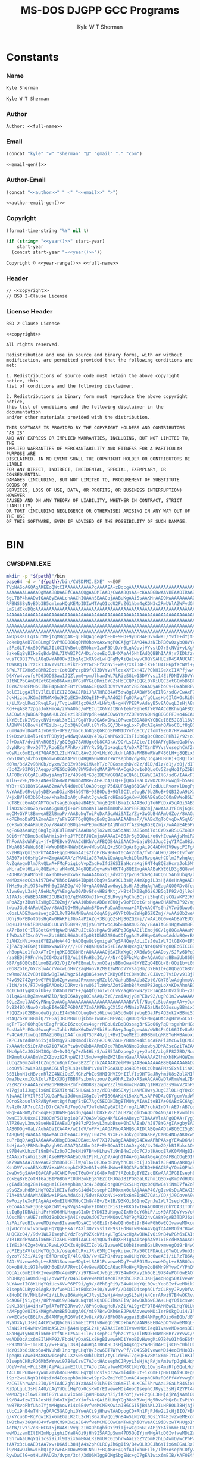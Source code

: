 * Org                                                              :noexport:
  #+TITLE: MS-DOS DJGPP GCC Programs
  #+AUTHOR: Kyle W T Sherman
  #+EMAIL: kylewsherman@gmail.com
  #+FILENAME: ms-dos-djgpp.org
  #+DESCRIPTION: Org/Babel 'Literate' Version of MS-DOS DJGPP GCC Programs
  #+KEYWORDS: emacs, org-mode, babel, c, gcc, djgpp, ms-dos, dos, msdos, programming language, literate programming, reproducible research
  #+LANGUAGE: en
  #+PROPERTY: header-args :tangle no :noweb yes :padline yes :comments no :results silent :dir /tmp :mkdirp yes
  #+STARTUP: noindent odd overview
  #+TIMESTAMP: <2023-02-02 20:50 (kyle)>

* Constants

*** Name

    #+NAME: name
    #+BEGIN_SRC org
      Kyle Sherman
    #+END_SRC

    #+NAME: full-name
    #+BEGIN_SRC org
      Kyle W T Sherman
    #+END_SRC

*** Author

    #+NAME: author
    #+BEGIN_SRC org
      Author: <<full-name>>
    #+END_SRC

*** Email

    #+NAME: email-gen
    #+BEGIN_SRC emacs-lisp
      (concat "kyle" "w" "sherman" "@" "gmail" "." "com")
    #+END_SRC

    #+NAME: email
    #+BEGIN_SRC org
      <<email-gen()>>
    #+END_SRC

*** Author-Email

    #+NAME: author-email-gen
    #+BEGIN_SRC emacs-lisp
      (concat "<<author>>" " <" "<<email>>" ">")
    #+END_SRC

    #+NAME: author-email
    #+BEGIN_SRC org
      <<author-email-gen()>>
    #+END_SRC

*** Copyright

    #+NAME: year
    #+BEGIN_SRC emacs-lisp
      (format-time-string "%Y" nil t)
    #+END_SRC

    #+NAME: year-range
    #+BEGIN_SRC emacs-lisp :var start-year="2023"
      (if (string= "<<year()>>" start-year)
          start-year
        (concat start-year "-<<year()>>"))
    #+END_SRC

    #+NAME: copyright
    #+BEGIN_SRC org
      Copyright © <<year-range()>> <<full-name>>
    #+END_SRC

*** Header

    #+NAME: header
    #+BEGIN_SRC org
      // <<copyright>>
      // BSD 2-Clause License
    #+END_SRC

*** License Header

    #+NAME: license-header
    #+BEGIN_SRC conf-unix
      BSD 2-Clause License

      <<copyright>>

      All rights reserved.

      Redistribution and use in source and binary forms, with or without
      modification, are permitted provided that the following conditions are met:

      1. Redistributions of source code must retain the above copyright notice, this
      list of conditions and the following disclaimer.

      2. Redistributions in binary form must reproduce the above copyright notice,
      this list of conditions and the following disclaimer in the documentation
      and/or other materials provided with the distribution.

      THIS SOFTWARE IS PROVIDED BY THE COPYRIGHT HOLDERS AND CONTRIBUTORS "AS IS"
      AND ANY EXPRESS OR IMPLIED WARRANTIES, INCLUDING, BUT NOT LIMITED TO, THE
      IMPLIED WARRANTIES OF MERCHANTABILITY AND FITNESS FOR A PARTICULAR PURPOSE ARE
      DISCLAIMED. IN NO EVENT SHALL THE COPYRIGHT HOLDER OR CONTRIBUTORS BE LIABLE
      FOR ANY DIRECT, INDIRECT, INCIDENTAL, SPECIAL, EXEMPLARY, OR CONSEQUENTIAL
      DAMAGES (INCLUDING, BUT NOT LIMITED TO, PROCUREMENT OF SUBSTITUTE GOODS OR
      SERVICES; LOSS OF USE, DATA, OR PROFITS; OR BUSINESS INTERRUPTION) HOWEVER
      CAUSED AND ON ANY THEORY OF LIABILITY, WHETHER IN CONTRACT, STRICT LIABILITY,
      OR TORT (INCLUDING NEGLIGENCE OR OTHERWISE) ARISING IN ANY WAY OUT OF THE USE
      OF THIS SOFTWARE, EVEN IF ADVISED OF THE POSSIBILITY OF SUCH DAMAGE.
    #+END_SRC

* BIN

*** CWSDPMI.EXE

    #+BEGIN_SRC sh :var path=(file-name-directory (buffer-file-name))
      mkdir -p "${path}"/bin
      base64 -d > "${path}/bin/CWSDPMI.EXE" <<EOF
      TVpNASoAGQAgAKEEoQWtCIAAAAAAAAAAPgAAAAEA+zBqcgAAAAAAAAAAAAAAAAAAAAAAAAAAAAAA
      AAAAAAALAAAAOgMAAB8DAABfCAAAQQgAADMIAAD/CwAA8QsAAHcKAABGDwAAVBEAAOIRAABoEgAA
      6gLTBP4hAADwIQAA0yEAALchAAChIQAAhSEAACojAABuKgAAiSsAAKMrAADQKwAAAAAAAA0KQ1dT
      RFBNSSByNyBDb3B5cmlnaHQgKEMpIDIwMTAgQ1cgU2FuZG1hbm4gKGN3c2RwbWlAZWFydGhsaW5r
      Lm5ldCkuDQoAAAAAAAAAAAAAAAAAAAAAAAAAAAAAAAAAAAAAAAAAAAAAAAAAAAAAAAAAAAAAAAAA
      AAAAAAAAAAAAAAAAAAAAAAAAAAAAAAAAAAAAAAAAAAAAAAAAAAAAAAAAAAAAAAAAAAAAAAAAAAAA
      AAAAAAAAAAAAAAAAAAAAAAAAAAAAAAAAAAAAAAAAAAAAAAAAAAAAAAAAAAAAAAAAAAAAAAAAAAAA
      AAAAAAAAAAAAAAAAAAAAAAAAAAAAAAAAAAAAAAAAAAAAAAAAAAAAAAAAAAAAAAAAAAAAAAAAAAAA
      AAAAAAAAAAAAAAAAAAAAAAAAAAAAAAAAAAAAAAAAAAAAAAAAAAAAAAAAAAAAAAAAAAAAAAAAAADo
      AwDpsRKLLgIAutMEjtqMBggAK+qLPhQAgcegPbEE0+9HO+9yOr8AEDvvdwKL/Yvf0+dYjtKL51AD
      2okeDgAeB78eBLmgPSvPM8D886q0MM0howoAxwagPQCAjgYIAMO4AUzNIbRB6wQzybQ8VYvsi1YE
      zSFzGLT/6xS0QFWL7ItOCItWBoteBM0hcwIzwF3DtD/r6LgAQuvjVYvstD7r5cNVi+yLXgRLgA+A
      SzkeEgByBIkeEgBdw1WL7ItWBIPCA4Di/oseEgCLB4XAeA45HhIAdQQBBhIAA9jr7IDkfzvCcgQr
      wusTC8B17YvLA8qBwYADO8x3IbgAgIkXA9oLwHQFgMyAiQeLwyvCOQYSAHUEiR4SAAUCAF3DVYvs
      tDWKRgTNIYzCk13DVYvstCUeikYExVYGzSEfXcNVi+weB/xXi34EikYGi04I86pfXcNVi+yORgrr
      6FWL7FZXHo5eBMR2Bot+CotODPzzpB9fXl3DVYvsVlcexXYExH4I/POkH19eXcIIAPfjww+lwjPb
      D6XYw4vawfsPD63QD63aw1JQZlpm0+pmUlhaw1WL7LRizSGLw13DVYvsi14EtFDNIV3DVYvsVot2
      BItWEPbCAnQMZotGBmbB6AxmiUYGi0YGiQRmi0YGZsHoECQPiEQGi0YKiUQCZotGCmbB6BCIRARm
      i0YKZsHoEMHoCIhEB4pGDohEBYrCwOAGCEQGXl3DVYvsVot2BGZoAADyAFboCv+DxAbHREwYAItG
      BolEILggAIlEVIlEUIlECI2E8ACJRDiJRATHRGB4AF5dw8gIAABWV6GqEIlG/sdG/CwAxF78oagQ
      JokHizaoJKGmJKMWAKGuJKOoEKGwJKOqEIM+FgAAdG2hfgOJRvq/fgOLxsHoCIlG+OsRi0b6BQgA
      i/iLXvqLRwiJRvqLRvj/TvgLwHXlgz0AdA+LHWb/N+g+NYPEBAvAdeyB5v8A6wqL3sHjA8aHqwQA
      RoH+gAB872pgaJokHmoA/zYWAOhc/oPECutX6NYJtBnNIehYEeheRfYGVAACdBKhVgAFBQDB4Ai6
      AACOwiajWBGAPhgAAHULZoE+ziRRERVpdR+4AACOwGYm/zZOEWov6OH9g8QG6FFJ+o4GCAC0Sc0h
      ikYEtEzNIV9eycNVi+xWi3YEi1YGg8YDuQQA6xOKwiQPweoEBDA8OXYCBCeIBE5JC8l16V5dw8gQ
      AABWV41GBov4i0YEiUb+i/Dp3QA8CnUli8YrRv5Q/3b+agLoxPyDxAZqAmhQAWoC6Lf8g8QGRol2
      /um0ADwlD4WtAIvGK0b+UP92/moC6Jn8g8QGRooEPHN1DYvfg8cC/zfomf9Z687HRvwAAMdG+gAA
      i9+DxwKLB4lG+OsfPDByDjw4dwq0AAXQ/4lG/OsMPGx1CIsFiUb6g8cCRooEPHh12/92+o1G8FDo
      Jf+DxAT/dviNRvRQ6Bj/g8QEg378AHUgx0b8CADrA/9O/LsIACte/I1G8APYgD8wdQaDfvwBf+f/
      dvyNRvgrRvxQ6T7/RooECsAPhRv/i8YrRv5Q/3b+agLo4/uDxAZfXsnDVYvsVosephCAf2cRcgQz
      wOsRix6mEIpHZ7QAA8CL2IuHYACL8Av2dQ+LHqYQikdntABQaFMB6wRWaF4B6LH+g8QEix6mEIB/
      Zw51DWb/d2hoYQHomv6DxAaAPvIQAHQHaGwB6Ir+WYsephD/dyRm/3cgaHUB6Hj+g8QIix6mEGb/
      d0Rm/3dAZv93MGb/dyxm/3c0Zv93KGiMAehT/oPEGosephD/d2z/d1D/d1z/d1j/d0j/d1T/d0xm
      /3c4Zv93PGjJAegp/oPEGGoB6O/8WV5dw8gMAABWV4A+CgADcw1oDQLoCv5ZagHo1fpZ6BL79gZU
      AAF0BcYGCgAEuADwjsAmgT7z/4D9dQrGBgIDEMYGGQABaCQA6LIGWaEIAIlG/sdG/IAAxF78JooH
      mIlG+v9G/MRe/ANe+ibGBwAz9umbAMRe/APeJoA/LQ+FjQBGi8aLXvwD2CaKBwwgiEb5aB4C6Iv9
      WYB++XB1B8YGGAAA62mAfvl4dQeDDlQABOtcgH75dXUF6Ag861GAfvlzdUuLRvorxlDogPpZi/jH
      RvYAAEbGRvUg6yDEXvwD3iaKB4hG9YB+9SB0DoB+9Ql0CIte9ogB/0b2RoB+9QB12oA9LXUDxgUA
      V+jxBVlGO3b6D4xe/+haRaIbAOjuRehtJgvAdBroHEaiGgAKwHUQ6ABGaGoC6On8WWoB6LT5WccG
      ngT8EccGoAQYAMYGowTsagBokgAeaB4E6LYmg8QEUlBmaIcAAABoJgTo6PqDxA5qAGiSAB5opgjo
      liaDxARSUGZo/wcAAGguBOjI+oPEDmoBaIIAHmimBOh2JoPEBFJQZmj/AwAAaJYE6Kj6g8QOagBo
      mgCMyGYPt8BmweAEZlBmaP//AABoNgToiPqDxA5qAWiSAIzYZg+3wGbB4ARmUGZo//8AAGg+BOho
      +oPEDmoDaPIAZmoAZmr/aFYE6FT6g8QOagBo8gBmaAAEAABmaP//AABoXgToOvqDxA5qAGj6AIzI
      Zg+3wGbB4ARmUGZo//8AAGhGBOga+oPEDmoBaPIAjNhmD7fAZsHgBGZQZmj//wAAaE4E6Pr5g8QO
      agFo6QAeaKgj6Kglg8QEUlBmaPEAAABohgTo2vmDxA5qAWiJAB5omiToiCWDxARSUGZo8QAAAGh+
      BOi6+YPEDmoBaOkAHmisO+hoJYPEBFJQZmjxAAAAaI4E6Jr5g8QOai/o6vhZuwAAjsMmiRZQESaj
      ThFoAABoWhFqL+jf+IPEBvYGVAACdBKhVgAFBQDB4Ai6AACOwiajWBGJJugCjgYIACaOBiwAtEnN
      IWoA6B34WWoB6Bf4WWoD6BH4WWoE6Av4WbsCALQ+zSGhDgArBggAi9C4ADHNIV9eycPIFgAAVleM
      RvzHBqYQmiSDPhYAAA+EggDHRuoAAIs2fgPrBv9G6ot0CAv2dfa/fwDrAU+D/xB+DIvfweMDgL+r
      BAB07otG6sHgCAv4ZmgAAGAA/zYWAGiaJB7oUviDxApqAehLDlmJRvpqAehCDlmJRvhqAeg5DlmJ
      RvZqAegwDlmJRvQLwA+FMgFoigLoVvpZagHoIfdZ6SIBaHcraKgj6NT4g8QEaHcraJok6Mj4g8QE
      aHcraIwl6Lz4g8QEaHcraH4m6LD4g8QEaDg+aKw76KT4g8QEZmgAAAAEaKYE6LD3g8QGvw8Ax0b6
      EADHRvgRAMdG9hIAx0b0EwBmxwakIwAAAADoxQL/dvzoqzpZ6Kck6MgJuCQ6LSA6iUbqM/brN4ve
      weMDx4eoCCsAi97B4wPHh6oIAO64IDpQi0bq9+5aA9CL3sHjA4mXpgiL3sHjA8eHrAgAAEaB/gAB
      fMMz9usMi97B4wPHh6gIGABGg/4QfO+gAAO0AIvw6wyL3sHjA8eHqAgYAEagAQO0ADvGfeugAgO0
      AIvw6wyL3sHjA8eHqAgYAEagAwO0ADvGfevHBi4Ktj/HBt4IK0BqOGi6JB5qIP92/Ojl9oPECrgA
      AI7AJscGWBEGAKHCJCUBAIlG/qEWAKOmJIk+qCSLRvyjFgChqBCjriShqhCjsCQzwKP2JKPyJGoA
      aPoAZg+3BuYkZsHgBGZQZmj//wAAi0b6weADBaYEUOjw9oPEDotG+sHgAw0HAKPmJP92/mjyAGYP
      twbuJGbB4ARmUGZo//8AAItG+MHgAwWmBFDovPaDxA5mxwa+JAIyAAC0Ys0hiV7wi0bwo6oQiUbu
      x0bsLADEXuwmiwejqBCLRvTB4AMNBwAmiQdqAGjyAGYPt0bwZsHgBGZQZmj//wAAi0b2weADBaYE
      UOhj9oPEDotG9sHgAw0HAKPiJGoAaPIAZg+3BqgQZsHgBGZQZmj//wAAi0b0weADBaYEUOgw9oPE
      DqHuJDsG6iR0M2oB6LULWYlG8v92/mjyAGYPtwbqJGbB4ARmUGZo//8AAItG8sHgAwWmBFDo9vWD
      xA7rBotG+IlG8otG+MHgAw0HAKPuJItG8sHgAw0HAKPqJGgAAGilEmoj6C/1g8QGaAAAaKMSaiTo
      IfWDxAZfXsnDVYvsZotGBGbB6AOL0IpOBIDhB7AB0uCDfggAdAvEHqwQA9omCAddw8QerBAD2vbQ
      JiAHXcNVi+xmi0YEZsHoA44GrhADBqwQi9gmigeKTgSA4QeyAdLiIsJdw1WL7ItGBKO+EF3DVYvs
      ZjPAZqO4EGajtBBmxwawEP////+DPr4QAHQ6ix6+EIA/AHQxagD/Nr4Q6MPzg8QEo6ICC8B9D/82
      vhBopALo1faDxATrD+jq9KO8EGbHBrAQAAAAAOjSAIkWXgCjXABdw8gCAADoy/SJRv6DPqICAHwl
      /za8EOjF9Fn/NqIC6KDzWf92/ui29FnHBqIC////Nr4Q6FbzWcnDyAQAAGahsBBmiUb860Bm/3b8
      6B7/g8QECsB1LmoBZv92/OjZ/oPEBmaLRvxmQGajsBBmOwa4EHYEZqO4EGb/BrQQi1b+i0b8ycNm
      /0b8ZotG/GY7BlwAcrVoxwLoHvZZagHo5vRZM9IzwMnDVYvsagBm/3YE6Ib+g8QGZotGBGY7BrAQ
      cwRmo7AQZv8OtBBdw8gIAABWgz6iAgB8G4sevhCKByQfitC0Ns0hi/CJXvqJTviD/v91BjPSM8Dr
      P4vG9274Zg+3wGYPt1b6Zg+vwmaJRvxmwegMZolG/GahuBBmAUb8ZotG/GY7BlwAdghmoVwAZolG
      /ItW/otG/F7Jw8gEAADok/OJRvz/NrwQ6JTzWWoAZotGBmbB4AxmUP82ogLoXvKDxAhoABD/dgT/
      NqIC6DTyg8QGiUb+/3b86GTzWYF+/gAQfQ1o1wLoLvVZagHo9vNZycPIAgAA6DvziUb+/za8EOg8
      81lqAGaLRgZmweAMZlD/NqIC6Abyg8QIaAAQ/3YE/zaiAujy8YPEBv92/ugP81nJwwAAAAAAisHB
      6QLzZmelJAOKyPNnpOoAAGgAAAAAAAAAAAAAAAAAAAAAAABVVlf/NugCiSboAugrAA+yJu4QDmj+
      Dv824BD/NuwQ/zbqEI4e5BDP6D0AD7Im6AKPBugCX15d/MNmiz7AEGaLNsQQZosuyBBmix7QEGaL
      FtQQZosO2BBmodwQjgbiEI4m5hCOLugQw5z6Lowe1A5o0wQfjwbgEGaJPsAQZok2xBBmiS7IEGaJ
      HtAQZokW1BBmiQ7YEGaj3BCMBuIQjCbmEIwu6BCMFvAQLqHUDqPkEMNqAOtcagHrWGoC61RqA+tQ
      agTrTGoF60hqButEagfrQGoI6zxqCes4agrrNGoL6zBqDOssag3rKGoO6yRqD+sgahDrHGoR6xhq
      EusUahPrEGoU6wxqFesIahbrBGoX6wDoVP9biSbuEA+yJugCgewAA/wWB4PsQL66JIv8uSAA86WA
      Pv4CAHUTxwbqJDMAZo0OgiOA4fxmiQ7SJP4G/gL+BvIQweMEZouH9BBmLqMREYuH+BAuoxURi4f6
      EKPCJArAdBah6iSj4iRmgy7SJDRmodIkZqPeJOsQZouH/BBmo94ki4cAEaPiJMcGviQCMGbHBrok
      7xAAAMcG5iQrAMcG7iQ7AGYPtwbwEGbB4ARmD7ce7hBmA8Nmo9okxwbyJDMAZscGziTAEAAA/zam
      EMcGphCaJOiGMI8GphD+DvIQ/g7+Ah4Hi/S/uiS5IADzpeg2/g+yJu4Q/zbgEP827BD/NuoQjh7k
      EM9muRkAAABmVmZXZovz82RnpWZfZl5mUw+gHmZWZlBmnGaaAAAAAAAAZlhmXh8KwHQWZmetZiZn
      iUcqZ60mZ4lHICZng0cuBgYfZov3B2ZfZrkZAAAA82elM9vqAABoAAAAAAB8EQAAAAAGAD2HFnUY
      LooOVhEzwLsBALpaAC6LNlgRLsQ+UhHPLv8uThGoAXUpuo4RDh+0Cc0huAFMzSExNi1iaXQgRFBN
      SSB1bnN1cHBvcnRlZC4NCiQeZlMGHzPbZo9HNI9HVI9HIIlfIo9HTGaJRyhmiU8sZolXMIlnOIlf
      OmaJbzxmiXdAZol/RIxXUGjTBB8PsiboAvzou/ZqAOhRL2aDxASaAACAAGaD7ARmVWaL7B4GZlZm
      V2ZRZrkFAAAAZov9ZoPHBBYHZmfFdRD882ZnpWZZZl9mXmozH/4O/gIHH2ZdZs9mVVZXnP826AIz
      wI7gjuiJJugCix6mEI5XMItnNI5HLGaLbzz/d0D/d0SOXyjLaNMEHw+yJugCZlOLHqYQx0dYAADH
      R1wAAIlHVIlPSIlXUGaPRziJd0xmiX8gZolvPI8G6AKdX15mXcPLsAPPODAzODYgcmVxdWlyZWQu
      DQroSRouolYRPANyA+mt8g4fuqYStEC7AgC5EQDNIbgBTM0hyAIAAIteBIA+GQABdSC6AgDstACJ
      Rv4z0rAR7roCAIrD7rCA7rAd7opG/u7Jw7ohAOy0AIlG/rogALAR7rohAIrD7rAE7rAB7opG/u7J
      w8gEAABWM/brSoqEBQO0AMHgAsdG/gAAiUb8xF78ZiaLB2ajgiO5AQDrG4NG/ATEXvwmi0cCJosX
      OwaEI3UUOxaCI3UOQYP5CHzgioQFA7QA6wlGg/4KfLG4eABeycPIBAAAVleAPgQDAA+FygDGBgQD
      ATP26wyL3mvbBseHeBIAAEaD/g987zP26wyL3mvbBseH0hIAAEaD/hJ878YG/gIAxgbyEAD6gD4a
      AAB0DOg+OaL/AuhAOaICA4A+/wIIdV/oPP+iAAOAPhoAAHQSoAIDtABQoAADtABQ6CI5g8QEoAAD
      tABQ6Mj+WaAAA7QAweACx0b+AACJRvy/L0Az9usYxF78Jok/g0b8AsRe/CaMD4NG/AKDxwNGg/4I
      cuPrBqD/AqIAA6AAAwQHogEDoAIDBAeiAwP7X17Jw8gEAABWgD4EAwAPhPAAxgYEAwD6M/bphwCL
      3sHjAoO/PBMAdHqD/gh9CaAAA7QAA8brD4P+EH0OoAIDtAADxgX4/4vI6w2D/hB1BbkcAOsDuSMA
      i97B4wKLhzoTi9nB4wIz0o7CJokHi97B4wKLhzwTi9nB4wIz0o7CJolHAoqE7AK0AMHgBIvYx4f4
      EAAAxoTsAhiL3sHjAseHPBMAAEaD/hIPjHL/gD7/Agh1T4A+GgAAdA6gAgO0AFBqCOgEOIPEBGoI
      6K79WaAAA7QAweACZphmD6TCEIlW/olG/DPJ6xbEXvyhhCOLFoIjJolHAiaJF4NG/ARBg/kIfOX7
      XsnDVYvsuAEAXcNVi+xWV4sephCKR2e0AIv49kdMAw+E8QCAPv4CBQ+H6ACBPqYQmiQPhd4Ai99r
      2waDv3gSAA+E0ACAPv4CAHQFvoIT6wO+YiO48xFmD7fAZokEg8YEZscEKwAAAIPGBIsephBmi0ds
      ZokEg8YEZotHIGaJBIPGBGYPt0dMZokEg8YEZotHJGaJBIPGBGaLRzhmiQSDxgRmD7dHUGaJBIA+
      /gIAdB5mg284IGogHmiCE4sephBm/3c4/3dQ6Eorg8QM6xSLHqYQx0dQMwC4YiNmD7fAZolHOIvf
      a9sGZouHdBKLHqYQZolHIIvfa9sGi4d4EosephCJR0xmx0ckAjAAAP4G/gIzwOsDuAEAX15dw1WL
      7IA+8hAAdAW4AQBdw+iPGwvAdAXo1/5dwzPAXcNVi+xWix6mEIpHZ7QAi/CD/jJ9CoveA9v/lxAD
      6wPoiyleXcPIAgAAix6mEItHKMHoCIhG/4B+/0x1B/93KOiB61noZynJw1WL7IsephCBfyiGFnUJ
      x0coAAAzwF3D6EspXcNVi+yKVgSA+ghyFID6D3cPisIE+KKGIwIGAAOK0Os2OhYCA3ITOhYDA3cN
      isIqBgIDBAiihiPrHYD6HHUHxgaGIxDrEYD6I3UHxgaGIxHrBcYGhiP/isK0AF3DVYvsVot2BLoQ
      AOscM8nrAUE7znMOi9oD2cHjA4C/qwQAdO07znMKQovCA8Y9gAB224vCA8Y9gAB3TDPJ6z6L2sHj
      AzPAiYeoBIvaweMDiYemBIvaweMDsACIh60Ei9rB4wOIh6oEi9rB4wPGh6wEQIvaweMDxoerBPJB
      QjvOcr6LwivG6wqLHqYQgE8kATPAXl3DVYvsi1YE9sIEdBuLwsHoA4vQgfqAAHMOi9rB4wOAv6sE
      AHQCXcO4//9dw1WL7IsephD/dzToyP9ZXcNVi+yLTgSLwcHgAw0HAIvQi9nB4wPGh6sEAIsephA5
      V1R1BcdHVAAAix6mEDlXSHUFx0dIAACLHqYQOVdYdQXHR1gAAIsephA5V1x1BcdHXAAAXcPIBAAA
      i1YEi04GZg+3wWaJRvwLyXQKZsHgBGZIZolG/IvaweMDi0b8iYemBGaLRvxmwegQi9rB4wOIh6wE
      ycPIEgEAVleLHqYQgGck/osephCLRyiJRv65NgC7gykuiwc7Rv50CIPDAuLz6YwQLv9nbIsephD/
      dyzoY/5Zi/AL9g+EfRDreOgT/4lG/D3//w+EZhD/dvzpswOLHqYQi0c0weAEi/iLRzTB6AyJRvy+
      EADrV4veweMDgL+sBAB1SoveweMDgL+tBAB1PoveweMDg7+mBP91MoveweMDgL+rBAB0JoveweMD
      Ob+oBHUbi97B4wOKh6oEtAA7Rvx1C4vGweADDQcA6acPRoH+gAByo2oB6Mn9WYvwC/YPhOMPweAD
      DQcAix6mEIlHKIveweMDx4emBP//i97B4wOJv6gEi97B4wOKRvyIh6oEi97B4wPGh6wEAOmpD4se
      phDHRygIAOmdD+g1/ovwPf//D4SJD4veweMDi4eoBIsephCJRzCL3sHjA4qHqgS0AIveweMDipet
      BLYAweIIC8KLHqYQiUcs6VwP6PT9i/g9//8PhEgPi9/B4wOLNqYQi0QwiYeoBIvfweMDikQsiIeq
      BIsephCLRyzB6Agk/4vfweMDiIetBOkcD+i0/YvwPf//D4QID4sephCLfzCLRyyJRvyDfvwPdhuL
      x8HoDItW/MHiBAvCi/iLRvzB6AwNgACJRvyL3sHjA4m/pgSL3sHjA4CnrARwi97B4wOKRvwIh6wE
      6cAO6Fj9i/g9//8PhKwOi9/B4wOLNqYQikQsDBCIh6sEi9/B4wOKh6wEJA+LHqYQi1csweoIgOLQ
      CsKL38HjA4iHrATpfA7oFP2JRvw9//8PhGcOagHoR/xZi/AL9g+EYQ7B4AMNBwCLHqYQiUcoi8bB
      4AMFpgQeUItG/MHgAwWmBB5QuQgA6C/mi97B4wOKh6sEJPAMAoveweMDiIerBOkgDui4/IlG/D3/
      /w+ECw5qCB6LRvzB4AMFpgRQ6VwI6Jv8i/A9//8PhO8Naggei8bB4AMFpgRQix6mEGb/d0T/d0jo
      MyaDxAyL3sHjA4CPqwQQ6c0Nix6mEItPNIvBwegDi9CD+hAPg7AN9sEED4SpDYvaweMDgL+rBAAP
      hZsNi9rB4wMzwImHqASL2sHjA4mHpgSL2sHjA7AAiIetBIvaweMDiIeqBIvaweMDxoesBECL2sHj
      A8aHqwTy6WQNix6mEItfNLRIzSGL+Ile/IsephCJfyhzCYtG/IlHNOk6DWoB6Br7WYvwC/YPhDQN
      weADDQcAix6mEIlHMP92/FboH/yDxASLx8HgBIveweMDiYeoBIvHwegMi97B4wOIh6oE6f4Mix6m
      EP93MOhk+1mL8D3//w+E4gyL3sHjA4uHqATB6ASL3sHjA4qXqgS2AMHiDAPCjsC0Sc0hiUb8cw2L
      HqYQi0b8iUco6a4MVuhd+1nprgyLHqYQ/3cw6BT7WYvwPf//D4SSDIveweMDi4eoBMHoBIveweMD
      ipeqBLYAweIMA8KOwIsephCLXzS0Ss0hiUb8i/tyC1dW6GT7g8QE6V8Mix6mEItG/IlHKIl/NOlH
      DIsephCKRzRQ6Mb5WYvwi97B4wIzwI7AJotHAosephCJRyyL3sHjAjPAjsAmiwfpJgWLHqYQikc0
      UOiV+VmL+PqL38HjAjPAizamEItULI7AJolXAovfweMCM8CLNqYQi1QwjsAmiRfp5QuLHqYQikc0
      tACL0IP6Dw+DywuL2mvbBouHeBKLHqYQiUcsi9pr2wZmi4d0Eut+ix6mEIpHNLQAi9CD+g8Pg50L
      i9pr2waLNqYQi0QsiYd4EosephBmi0cwi9pr2wZmiYd0EumAC4sephCKRzRQ6Pf4WYvwgD6GI/90
      PaCGI5hrwAaL2IO/0hIAdC2ghiOYa8AGi9iLh9ISix6mEIlHLKCGI5hrwAaL2GaLh84Six6mEGaJ
      RzDpLguL3sHjA4O/qAgYdQuLHqYQx0csKwDrEIveweMDi4eoCIsephCJRyyL3sHjA2YPt4emCIve
      weMDZg+3l6wIZsHiEGYLwuuvix6mEIpHNFDoX/hZi/iAPoYj/w+EzgGL38HjAjPAjsAmi0cCiUb8
      i9/B4wIzwI7AJosHiUb6oIYjmIvYiofsArQAi8iLHqYQg38sK3VujMg5RvwPhQcBuIsPLYcP9+kF
      hw87RvoPhfUAoIYjmMHgAovYi4c6E4vfweMCM9KOwiaJB6CGI5jB4AKL2IuHPBOL38HjAjPSjsIm
      iUcCi9nB4wTHh/gQAAC5GACghiOYweACi9jHhzwTAADpogCD+Rh1FjPJ6w2L2cHjBIO/+BAAdAZB
      g/kYcu6D+RgPgwIKix6mEGaLRzCL2cHjBGaJh/QQi9nB4wSLNqYQi0QsiYf4EIvZweMExof6EAG4
      iw8thw/36QWHD4vfweMCM9KOwiaJB4vfweMCM8COwCaMTwKghiOYweACi9iDvzwTAHUgoIYjmMHg
      AotW/IvYiZc8E6CGI5jB4AKLVvqL2ImXOhOghiOYi9iIj+wCgD6GIxAPjY8Aix6mEIN/LCt1Iovf
      weMDizamEItEMImHpgighiOYa8AGi9jHh9ISAADpSwm47D5QoIYjmMHgAloD0IvfweMDiZemCKCG
      I5hrwAaLHqYQi1csi9iJl9ISix6mEGaLRzBmUKCGI5hrwAaL2GZYZomHzhLpAwmD/wcPhPwIoAAD
      tAA7x3cLoAEDtAA7xw+D6AiL38HjA4s2phCLRCyJh6gIi9/B4wOLRDCJh6YIix6mEGaLRzBmwegQ
      i9/B4wOJh6wI6bQIgz7wEAB1DowW8BCNhu7+BQABo+4QofAQixbuEIlG/IlW+osephCDfywAdB+L
      RywDwClG+otHLAPAUGb/dvpm/3c4/3dQ6MIgg8QMgSbgENc+gQ7gEAIwix6mEIB/KAF0E4Nu+gLE
      Xvqh4BAmiQeBJuAQ//yLRvqj7hCLHqYQgH8oAHUtikc0tADB4AIz0ovYjsImiwej6hCLHqYQikc0
      tADB4AIz0ovYjsImi0cCo+wQ6Frtix6mEGaLRyC6AACOwmYmox9AuPA/Zg+3wIsephBmiUcgi0dM
      ugAAjsImoyNAix6mEMdHTCsAZotHOLoAAI7CZiajJUC4whNmD7fAix6mEGaJRziLR1C6AACOwiaj
      KUCLHqYQx0dQMwD2RyUCdBOBZyT//bgAAI7AJsYGHED76X8HuAAAjsAmxgYcQJDpcQczyesNi9nB
      4wSDv/gQAHQGQYP5GHLug/kYD4RMB4sephBmi0dAi9nB4wRmiYf0EIvZweMEizamEItEVImH+BCL
      2cHjBMaH+hAAix6mEGaLR0SL2cHjBGaJh/wQi9nB4wSLREiJhwARix6mEIxPLLiLDy2HD/fpBYcP
      ix6mEIlHMOnuBosephCMyDlHLA+F2QYz9usjuIsPLYcP9+4Fhw+LHqYQO0cwdQ6L3sHjBMeH+BAA
      AOm7BkaD/hhy2OmqBosephDHRygAAIxPNMdHLKISx0dAKwC4ohJmD7fAZolHROmOBosephCMTzTH
      RyxnEsdHQGgAZsdHRAAAAADpcgaLHqYQx0coWgDojeoLwnQFuAUA6wO4AQCLHqYQiUc0uAAAjsAm
      oFYRix6mEIhHLKD/ArQAweAIihYCA7YAC8LpOP+LHqYQx0coLQDHRzQAAMdHLAAAagoeaHQD625m
      aP8AMACNRr5Q6Mfdg8QG6E4oUlBmWGaJRtZmiUbO6D8oUlBmWGZQ6EIoUlBmWGZaZivQZolW0maL
      wmaJRsbo+umJVuCJRt7oFihSUGZYZotW3mYrFnonZgPCZolGwmbB4AxmiUa+ajAWjUa+UIsephBm
      /3dE/3dI6JEdg8QM6ZMFizZ+A79+A2bHRvb//z8A6xBmi0QEZolG9o1ECIv4i3QIC/Z17GoK6Kbc
      WYvwC8APhFgFix6mEGYPt0csZgX/DwAAZiUA8P//ZotXNGbB4hBmA8JmiUb6ZotG9mZAZokEZosE
      ZgNG+mZIZolEBMdECAAAZotEBGY7BHIOZv92+uhaC4PEBAvAdAhW6CzcWen6BIk1iwSLHqYQiUcs
      iUdEZosEZsHoEIlHNIlHQOnkBIsephBmD7dHRGaLV0BmweIQZgPCZlDoXBODxAQLwA+EugTpvwSL
      Nn4Dv34Dix6mEGYPt0dEZotXQGbB4hBmA8JmiUb66fAAZosEZjtG+g+F3QCLHqYQZg+3RyxmBf8P
      AABmJQDw//9mi1c0ZsHiEGYDwmaJRvZmi0QEZisEZkBmi1b2ZivQZolW8mZS6J4Kg8QEC8APhUQE
      ZotG8mYBRASDfAgAdHZmi0QEi1wIZjsHcmqLRAiJBesHiwUFCACL+Isdg38IAHXxiXcIZotHBGaJ
      Ru5m/0buZotG7mZQZotEBGYrRvJmUGb/NOgVFIPEDGaLRu5miQRmiwRmA0b2ZkhmiUQEx0QIAACL
      BIsephCJR0RmiwRmwegQiUdAix6mEItHRIlHLItHQIlHNOm1A41ECIv4i3QIC/YPhQr/6ZwDizZ+
      A4sephBmi0dAZolG+vYGVAAEdDvpggNmiwRmO0b6dSyLHqYQZotHNGYBRvqBZvoA8P93LGb/dvqA
      fygHdQW4AQDrAjPAUOg+EulZAYt0CAv2dcTpggCLNn4Dix6mEGaLR0BmiUb69gZUAAR0Z+kpA2aL
      BGY7Rvp1WIsephBmi0csZsHgDGaJRvZmi0c0ZgFG+vdG+v8PdRf3RzD/D3UQZotG+mYDRvZmSGY7
      RAR2DIsephDHRyglgOneAmb/dvpm/3b2ix6mEGb/dzDogw7pN/2LdAgL9nWYix6mEMdHKCOA6bUC
      ix6mEGYPt0csZotXNGbB4hBmA8JmiUb6Zg+3R0Rmi1dAZsHiEGYDwmaJRvZmgX76AABAAA+CfQKL
      HqYQikcoUGb/dvZm/3b66CAPg8QKC8APhGkC6V4Cix6mEMdHNAAAx0csABDpVQKLHqYQZg+3Ryxm
      i1c0ZsHiEGYDwmaJRvpmD7dHRGYDRvpmi1dAZsHiEGYDwmaJRvZmgUb6/w8AAIFm+gDwZoF++gAA
      QAAPggQCgWb2APBm/3b2Zv92+uh+D4PECOn2AYsephBmD7dHRGaLV0BmweIQZgPCZolG8mYPt0cs
      ZotXNGbB4hBmA8JmiUb6ZolG9oN/NBAPgrYBix6mEItHNMHoDDwBdw1mgUb2AAAA4IFHNADgZv92
      9mb/dvJm/3b66b7+ix6mEPZHJQJ0FoB/KAB1BYFnJP/9ix6mEMZHKAHpdAGLHqYQgH8oAXUFgU8k
      AAKLHqYQxkcoAOlaAaGkI4lG/MdG+gAA6ZEAikb6AsCLVvyKyNP699ob0kL2wgN0eIsephBmi0c0
      ZsHgEGYPt1csZgvCi176weMCZomHiCOKRvoCwLoDAIrI0+IJFqQjix6mEItHMMHoCCUDAIvwg/4C
      dQFGix6mEItHMEjB4AIlDAAL8GYPt8aKVvrA4gKAwhCKymbT4GYJBqQjix6mEItG+olHNOm+AP9G
      +oN++gQPgmf/6agAix6mEItHNCUDAIlG/LgBAIpO/NPg99AhBqAjikb8AsC6AwCKyNPi99IhFqQj
      ikb8wOACBBBmug8AAACKyGbT4mb30mYhFqQj62aLHqYQi0c0JQMAiUb8oaAjik780+iLHqYQiUco
      60iLHqYQi0c0JQMAiUb8uAEAik780+D30CEGoCPrK4sephD2RzQCdBG4JDotIDprwAcFIDqj3gjr
      EMcG3ggrQOsIix6mEIBPJAEzwF9eycMAAAABAAIAAwAGAAcACAAJAAoACwAMAA0AAAEBAQIBAAIB
      AgICAwIEAgUCAAMBAwIDAwMEAwUDBgMABAEEAAUBBQIFAwUGBQcFCAUJBQAGAQYCBgMGBAYCBwMH
      AAgACQEJAgkACwELAgsDCwEO7BgBGRQZ0xnfGSAaYBq8GgAbXBt5G68bGBx+HM4cLR1eHZcdxR38
      HZQeyCDIIMggCyKOIsoi7iIKI0wjZyPpI5gkvSTYJdglMSYxJr8mvyZ8KXwpFid8KScnhifoJ+gn
      6CciKMwoFik0KVEpAAAAAAAAAAAA/wMAAAAAVldTuNMEM9IPpMIEweAEAwamEIPSAKOABIgWggSI
      NoUEsP0gBoMEIAaLBMYGdCcALokmYCoujBZiKmYPt+T6gD4aAAB0CmaLNqAnuAzezWfovwGADkQE
      QA8BFn4nDwEehCcPIMAMAQ8iwOrZKhgA+rggAI7YjsCO4I7ojtBmLg+3JmAqZjPADyLQZqGIIw8j
      wGahjCMPI8hmoZAjDyPQZqGUIw8j2GahoCMPI/BmoaQjDyP4ZvcGcCcIAAABdBkPIOD2BnAnCHQC
      DBD2BnMnAXQDgMwCDyLggD4aAAB1KYsephBmi0ccZgvAdBQPItgPIMBmDQAAAIAPIsDqaisYALho
      AA8A2OsA6gAAYAAPIfBmo6AjgD4aAAB0NQ8GZrjTBAAAZlBmUGZQZlBmUGYuD7cGYCpmUGacuAAA
      ZlC43itmULg7AI7YuAzeZib/HqQngCZEBL8WFw8gwGYl9v//fw8iwOrSKwAALg8BHmQqLg+yJmAq
      jNCO2I7AjuCO6IA+dCcAdGKLHqYQikdnuxAAPBx0IzPbOgYAA3IGOgYBA3YOswg6BgIDcj46BgMD
      dziK4IDkBwLcweMCgcM6E4N/AgB1CWoABw+22MHjAv826AKJJugCgS7oAoAAaAIwJv8fjwboAukc
      /ltfXsOAPhoAAHUKgD4bAAB0Cei2H8OwA+b2w4A+GQAAdfTkkiT96wDmksOAPhoAAHUP6EcAdAqA
      PhsAAHQJ6IYfw7AC5vbDgD4ZAAB19Jz65JIMAusA5pLoIQB0Heg+ALDR5mToNwCw3+Zg6DAAsP/m
      ZOgpAOgEAHX7ncNTHjPAjthIjsAz24sHi9D30CaHRxCHDzvRJolHEIkXH1vDM8nrAOMA5GSoAuD2
      ww8B4CUBAMMzyZxbgOcPU52cWCUA8D0A8HRCgM/wU52cWCUA8HQ0i9SD5PywEugvAIvicyWwFegm
      AHMdZjPAD6JmC8CwBXQNZjPAQA+iisRmiRZwJyUHAMNBQUFBi8HDVmYPtvBmnGZYZovYZg+78GZQ
      Zp1mnGZYZjPDZlNmnWYPo/Bew1WL7ItGBjPSsQTo/tMDRgSD0gBdw1WL7ItWBotGBLEY6P3TweAC
      jgaGAwMGhAOL2CaLVwImiwclAPALRghdw1WL7ItGBotWBMHiAsQehAMD2iaLVwImix+B4wDwC8Nd
      w1WL7McGqCdIAGhmBGb/dgjozx6DxAaJFqYno6QnagBm/3YE6I//g8QGiRaMJ6OKJx5ofifoaf+D
      xASJFpAno44nHmiEJ+hY/4PEBIkWlCejkifHBpYneADHBpgnaAC42SpmD7fAZqOaJ8cGnicYAB5o
      iifoKv+DxASJFqIno6AnXcPIBAAAVmbHBnonAAAAAOsS/zZ+A+gp0lmLHn4Di0cIo34Dgz5+AwB1
      5+j4GWYPt8BmweAYZg+kwhCJFoIDo4AD6OEZZg+3wGbB4BhmD6TCEIlW/olG/IkWhgOjhAMz9usZ
      i8bB4ALEHoADA9hmJscHAAAAAMaEqicARoH+AAR84YA+GgAAdBFm/3b8Zv82gAPo6/6DxAjrQDP2
      6xtmD7/GZsHgDGaDyAeL1sHiAsRe/APaZiaJB0aB/hABfN/rE4vGweACxF78A9hmJscHAAAAAEaB
      /gAEfOf2BlQACHUIoHAnJAiiqjtoBwJm/3b86EL+g8QGxB6AAyaJVwImiQdmi0b8ZsHoEMHoCKKq
      J6EmBKN+Jx5oHgToBP6DxASJFoIno4AnoS4Eo4QnHmimCOjt/YPEBIkWiCejhidqAGb/NoAD6O79
      UlBmWIPEBmajtiRmo5omZqPIO2ajqCVmo8QjXsnDyAQAAGaLRgRmwfgMZolGBGaDfgQAfwdmAQZ6
      J+s5ZotGBGYDBnonZolGBOjVG4lW/olG/GaLRgRmO0b8dgvond1SUGZYZgFG/GaLRgRmO0b8dwhm
      o3onM8DJw7gBAMnDyAQAAFaLNn4D605mi0QEZjtGBHJBZosEZjtGBHc4ZotGBGYlAADA/2aJRvyA
      Pqo7AHQeZosEZjtG/HcVZotG/GYF//8/AGY7RAR3BbgCAOsOuAEA6wmLdAgL9nWuM8BeycPIDAAA
      VldmxwZ2J4cAAABmi0YEZsHoEMHoBov4weACxB6AAwPYJvYHAQ+FHQFm/3YE6Gr/g8QEPQIAdTzo
      VxmJRviDfvgAdDBmD7dG+GbB4BaLVviB4gA8weIDgcqHAGYPt9JmC8KL18HiAsQegAMD2mYmiQfp
      4wDohBeJRvhmD7dG+GbB4BhmD6TCEIlW/olG/IvHweACxB6AAwPYJvZHAQJ0W2YmiwdmwegMZolG
      9GZQaKor6Cvdg8QGZv929Og13IPEBGgAEP92/P92/miqKx7o/M+DxApoBwb/dvjoV/yDxASL38Hj
      AsQ2gAMD8yaJVAImiQSKRviIhaon63hoBwb/dvjoMPyDxASL38HjAsQ2gAMD8yaJVAImiQSKRviI
      haonx0b6AADrFotG+sHgAsRe/APYZibHBwYEAAD/RvqBfvoABHLj6y2Lx8HgAsQegAMD2Cb2B4B0
      B4zauHYn6zBmD7aFqidmweAYZg+kwhCJVv6JRvxmi0YEZsHoDCX/A4lG+sHgAotW/lCLRvxbA8Nf
      XsnDyBIAAFaLHqYQZotHaGaJRvhmUOjy/YPEBAvAdF6LHqYQ9kdsAXVUgWb4APBm/3b46Df+g8QE
      iVb+iUb8xF78JvYHAQ+FsgAm9kcBBHQtizaWA8cGlgN+JsRe/GYmiwdmwegMZolG8Oh+FolW9olG
      9GaDfvT/dQmJNpYDuAEA63vEXvwmiwclYACJRu5mJoEnnw8AAGaLRvRmweAMZoPIAYte/GYmCQeL
      Xvwm9kcBAnQ8Zv928GiqK+iS24PEBmb/dvDonNqDxARoABAeaKorZv92+Go46H8Og8QMxF78JoMn
      n4te/ItG7iYJB+sIxF78JoEPAAqJNpYDM8BeycPIBAAAVqGIA0CL8OmGAIvGweACxB6AAwPYJosH
      JQEEPQEEdWVoABBoqiseagCKhKontADB4AhQ6APOg8QK6LfZiVb+iUb8Zv92/GiqK+in2oPEBovG
      weACxB6AAwPYZiaBJ/4PAABmi0b8ZsHgDIvWweICix6AAwPaZiYJB4k2iAOKhKontADrFo1EAbsA
      BJn3+4vyOzaIAw+Fcv+4//9eycPIEgAAVleLNooDi8bB4ALEHoADA9gm9gcBdAaLPowD6wIz/6GK
      A8HgAsQegAMD2CaLByWBAD0BAA+F7wCLHooDZg+2h6onZsHgGGYPpMIQiVb+iUb8oYwDweACxF78
      A9gmiwclAQQ9AQQPhcQAZiaLB2bB6AxmiUb0Zg+/BooDZsHgFmYPvxaMA2bB4gxmC8JmiUb4JvcH
      QAh0dSaLByUgAIlG7iaBDwAIaAAQHmiqK2b/dvhqOOhcDYPEDOiW2IlW8olG8Gb/dvBoqivohtmD
      xAahjAPB4ALEXvwD2GYmgSfeDwAAZotG8GbB4AyLFowDweICi178A9pmJgkHoYwDweACi178A9iL
      Ru4mCQfrE6GMA8HgAsRe/APYZibHBwYEAACLVvaLRvTrQMcGjAP/A/8GjAOhjAM9AAR1GMcGjAMA
      AP8GigOhigM9AAR1BscGigMBADs2igMPhcb+Oz6MAw+Fvv66//+4//9fXsnDyAgAAFZmi0YMZgNG
      CGZIZolG/IFmDADwgWYEAPDpzwBmgX4MAAAQAA+CzwBmi0YMZsHoEMHoBovwZvdGDP//PwB1Mmb3
      RgT//z8AdShmi0YMZgX//z8AZjtG/HcYi8bB4ALEHoADA9gm9gcAdQeAPqo7AHVRZv92DGb/dgzo
      UgGDxAhm/3YM6NH6g8QEiVb6iUb4i8bB4ALEHoADA9gmgSf/+2a4FwAAAGYLRgTEXvhmJokHZoFG
      DAAQAABmgUYEABAAAOspZotGBGYNlwAAAIvWweICxB6AAwPaZiaJB2aBRgwAAEAAZoFGBAAAQABm
      i0YMZjtG/A+GJf9eycPICgAAZotGBGYBRgiBZgQA8GaLRgRmiUb26ZwAZv92BOg6+oPEBIlW/IlG
      +oB+DAB1HGaLRgRmwegQwegGiUb+weACxB6AAwPYJoEn//vEXvom9gcBdA2AfgwAdEsmgQ8ABOtM
      gH4MAHVGix6mEGaLRgRmiUdoxkdsAOh2+wvAdBtqAWaLRgRmK0b2ZlBm/3b26Gz/g8QKuAEAycOL
      HqYQZsdHaAAAAADEXvomgSf/+2aBRgQAEAAAZotGBGY7RghzDmZQ6DT5g8QEC8APhUz/M8DJw8gE
      AABWgWYIAPDp8wBmi0YIZsHoEMHoBovwZotGCGYl//8/AGY9APA/AHVfZotGCGYlAADA/2Y7RgRy
      T4vGweACxB6AAwPYJosHJYEAPYEAdTlmJosHZsHoEMHoBiaLF4HiAODB6gMLwlDomBNZi8bB4ALE
      HoADA9hmJscHAAAAAGaBbggAAEAA63Vm/3YI6Pf4g8QEiVb+iUb8xF78JvYHAXQlJvZHAQJ0QmYm
      iwdmwegMZlDoqBODxAQLwHUuxF78JoEnv/frL8Re/Cb2RwEEdBrEXvwm9kcBAnQbZiaLB2bB6Axm
      UOiW1YPEBMRe/GYmxwcGBAAAZoFuCAAQAABmi0YEZjtGCA+GAf9eycNVi+xWV4s2fgO/fgPrPWaL
      BGY7RgR1LGb/dARmUOjR/oPECGaLBGYrRARmSGZQ6If3g8QEi0QIiQVW6FjIWbgBAOsOjUQIi/iL
      dAgL9nW/M8BfXl3DyAgAAFZXgWYGAPAz9ukbAYB+BAB0IGoCFo1G/FCLxgPAZpiLHqYQZgNHMGZQ
      /3dI6D0Jg8QMZv92Bujo94PEBIlW+olG+MRe+CaLB4lG/oB+BAB1MyUBBolG/LgCAPdu/IlG/IN+
      /AJ+BcdG/AEA9kb+AnQEg078CINO/BCLRv4lYAAJRvzrdItG/CUHAIv4C/91GGb/dgZm/3YG6P39
      g8QIxF74JoEn//vrIYP/AXUci0b+JQEGi/gL/3QFg/8BdQvEXvhmJscHBgQAAPZG/Ah0CcRe+CaD
      DwLrB8Re+CaDJ/32RvwQdBPEXvgmgyefi0b8JWAAi174JgkHZoFGBgAQAACAfgQAdSBqAhaNRvxQ
      i8YDwGaYix6mEGYDRzBmUP93SOjrB4PEDEY7dgoPgt7+M8BfXsnDyAoAAOtwZv92BOjg9oPEBIlW
      /olG/MRe/GYmiwdmiUb4ZibHBwYEAABm/3YM6L32g8QEiVb+iUb8xF78ZotG+GYmiQf2RvkEdRxm
      i0YMZsHoEMHoBolG9sHgAsQegAMD2CaBJ//7ZoFGBAAQAABmgUYMABAAAGaLRgRmO0YIdobJwwAA
      AAAe6PwDHuj4Ax7o9AMe6PADHujsAx7o6AMe6OQDHujgAx7o3AMe6NgDHujUAx7o0AMe6MwDHujI
      Ax7oxAMe6MADHui8Ax7ouAMe6LQDHuiwAx7orAMe6KgDHuikAx7ooAMe6JwDHuiYAx7olAMe6JAD
      HuiMAx7oiAMe6IQDHuiAAx7ofAMe6HgDHuh0Ax7ocAMe6GwDHuhoAx7oZAMe6GADHuhcAx7oWAMe
      6FQDHuhQAx7oTAMe6EgDHuhEAx7oQAMe6DwDHug4Ax7oNAMe6DADHugsAx7oKAMe6CQDHuggAx7o
      HAMe6BgDHugUAx7oEAMe6AwDHugIAx7oBAMe6AADHuj8Ah7o+AIe6PQCHujwAh7o7AIe6OgCHujk
      Ah7o4AIe6NwCHujYAh7o1AIe6NACHujMAh7oyAIe6MQCHujAAh7ovAIe6LgCHui0Ah7osAIe6KwC
      HuioAh7opAIe6KACHuicAh7omAIe6JQCHuiQAh7ojAIe6IgCHuiEAh7ogAIe6HwCHuh4Ah7odAIe
      6HACHuhsAh7oaAIe6GQCHuhgAh7oXAIe6FgCHuhUAh7oUAIe6EwCHuhIAh7oRAIe6EACHug8Ah7o
      OAIe6DQCHugwAh7oLAIe6CgCHugkAh7oIAIe6BwCHugYAh7oFAIe6BACHugMAh7oCAIe6AQCHugA
      Ah7o/AEe6PgBHuj0AR7o8AEe6OwBHujoAR7o5AEe6OABHujcAR7o2AEe6NQBHujQAR7ozAEe6MgB
      HujEAR7owAEe6LwBHui4AR7otAEe6LABHuisAR7oqAEe6KQBHuigAR7onAEe6JgBHuiUAR7okAEe
      6IwBHuiIAR7ohAEe6IABHuh8AR7oeAEe6HQBHuhwAR7obAEe6GgBHuhkAR7oYAEe6FwBHuhYAR7o
      VAEe6FABHuhMAR7oSAEe6EQBHuhAAR7oPAEe6DgBHug0AR7oMAEe6CwBHugoAR7oJAEe6CABHugc
      AR7oGAEe6BQBHugQAR7oDAEe6AgBHugEAR7oAAEe6PwAHuj4AB7o9AAe6PAAHujsAB7o6AAe6OQA
      HujgAB7o3AAe6NgAHujUAB7o0AAe6MwAHujIAB7oxAAe6MAAHui8AB7ouAAe6LQAHuiwAB7orAAe
      6KgAHuikAB7ooAAe6JwAHuiYAB7olAAe6JAAHuiMAB7oiAAe6IQAHuiAAB7ofAAe6HgAHuh0AB7o
      cAAe6GwAHuhoAB7oZAAe6GAAHuhcAB7oWAAe6FQAHuhQAB7oTAAe6EgAHuhEAB7oQAAe6DwAHug4
      AB7oNAAe6DAAHugsAB7oKAAe6CQAHuggAB7oHAAe6BgAHugUAB7oEAAe6AwAHugIAB7oBAAe6AAA
      ajMfjwaePIEunjwkOsEunjwCH+oAAHAAix6mEKGePIhHZ2aLdziOZ1A8D3dPLAhyS4v4gL2OAwB0
      JWRni0YIgOQwgPwwdBiQkGZkZ4sGZolHbGaDxgQPINBmiUdo6x1mZGcPtQ5lZ4tB/jzNdQ44Z2d1
      CYvPAg4AA4hPZ2ZkZ4sGZolHIGZkZ4tGCGaJRyRkZ4tGBItPTIlHTGaDxgwzwagDdA1kZ4tGBIlH
      UGZkZ4s2Zol3OMYGdCcBZjPAjuCO6A8i0OoAAGgA6Uz/agDrPGoG6zhqDOs0ahLrMGoY6yxqHuso
      aiTrJGoq6yBqMOscajbrGGo86xRqQusQakjrDGpO6whqVOsEalrrAFWL7B4GZlZmV2ZRajMfgD7+
      AgB1CmaNPm4jajMH6wtmi34QjkYUZoPvFP4G/gJmuQUAAABmD7f1g8YE/PNmNmelZoPvIGYmZ8dH
      CAIwAAAmZ8dHBCsAZiZnxwf3EQAAh14CZouPzhJmiU4Ei4/SEolOCMdGDAIwZol+EIxGFGZZZl9m
      XgcfXVtmz4D8Aw+FJ/s8Ag+PIfseBmZWZldmUQYfZov3uTMAjsFmv8AQAABmuRkAAAD882elZllm
      X2ZeBx/p9PqcHmZWZldmUbkzAI7ZZr7AEAAAZrkVAAAA/PNnpWZZZl9mXh+dZi4PsiYlQABm6gAA
      AAAAAAAAAAAAAA8GZs/NCM/NCc/NCs/NC8/NDM/NDc/NDs/ND89VVlf/NugCiSboAoEu6AKAAB6L
      HqYQi0ckJdU+UA7oQQCc+mZTix6mEGaJRyhmiU8sZolXMGaJd0BmiX9EZolvPGaPRzRYutUOi08k
      I8L30iPKC8GJRyQfjwboAl9eXTPAw4Dk/VAzyY7Bik9nweECi/lmJv81ZotHKGaLTyxmi1cwZot3
      QGaLf0Rmi288ZotfNM8AAAAAAABXg+wYFgeL/GYz22a6UEFNU2a4IOgAAGa5FAAAAM0VcjxmPVBB
      TVN1NOMtgH0QAXUngH0EAHQhZotNCmbB6QbjF4tdHokPZotFAWbB6A6LfRyJBbgBAOsHZoXbda4z
      wIPEGF/DVYvs6CDpgD50JwB1FYN+BAB0CosephCDfzQAdBHo1dDr4egy1QvAdNroL8Pr1V3DyAIA
      ALiwDmYPt8CLHpYDZolHIGYPt0YOZolHLItGBIlHSGaLRgZmiUdEx0dUOABmD7dGDGbB4ARmD7dW
      CmYDwmaJR0ChphCJRv6hlgOjphBqAeh7/1mLRv6jphDJw8gCAAC4sA5mD7fAix6WA2aJRyBmD7dG
      DmaJRyzHR0g4AGYPt0YMZsHgBGYPt1YKZgPCZolHRItGBIlHVGaLRgZmiUdAoaYQiUb+oZYDo6YQ
      agHoHf9Zi0b+o6YQycO4hxbNLwvAdAy6nAO0Cc0huAFMzSGJPpgDjAaaA4veC9t0CLRIzSFy4I7A
      uAEA/x6YA3LVZrtRERVpuABMzSFVi+yAPhsAAHQdgz60A/90Fv82tAPopwlZ/za0A+iRCVnHBrQD
      //9dw8gIAADoXglSUGZYZolG+GaD+AB0QGZQ6JYJg8QEo7QDUOh2CVmJVv6JRvxmi0b8ZgX/DwAA
      ZsHoDGajdj1mi0b4ZsHgCmYDRvxmwegMZkhmo3o9ycNmxwZ2PQEAAABmxwZ6PQAAAADJw1WL7Oil
      vqOOPYM+jD0AdBA7Bow9dBD/Now96Jm+WesGoY49o4w9gD4KAAVyILgAWM0ho4g9uAJYzSGjij24
      AVi7gADNIbgDWLsBAM0hXcNVi+yAPgoABXIUuANYix6KPbcAzSG4AViLHog9zSGhjj07Bow9dAVQ
      6Dy+WV3DVYvsVleLdgboeP+0SLv//80hiR6EPYtGBMHgCAMGkD07BoQ9d2ShkD0pBoQ9i8bB4Ag7
      BoQ9cz5mD7cGWABmOwZkPXMKi8bB4AijhD3rJ4vGweAIAwZaADsGhD1zB6FaACkGhD2hhD3B6Agr
      xmYPt8BmAQZkPaGQPQEGhD2LHoQ9tEjNIaOCPXMNxgaSPQDoQP+4AQDrScYGkj0BoYI9AwaQPYv4
      98f/AHQTJf8AKQaEPY4Ggj2LHoQ9tErNIegR/42F/wDB6AijbD2jcD2hgj0DBoQ9LQABwegIo249
      M8BfXl3DyAQAAFZXi34EgD6yAwAPhU8DgD4aAAB0NmbHBnY9AAAAAOhZCIkWfD2jej3oVggLwnQI
      xgazAwHp+wCAPhsAAA+E8gDGBrMDAOjq/ennAIA+GwAAdB/o3f3oPugLwA+E1ABotgPoxb5Z6KH9
      agHojbtZ6cEAgD4ZAAF1QmbHBnY9AAEAADPAjsAmoAEEtAAF/wDB4AVmmGajej1mgT56Pf8PAAAP
      hY4AM8COwCahlAXB4AhmD7fAZgEGej3reLSIzRXB6AIF/wBmD7fAZqN6PbgB6DPbM8kz0s0Vchc9
      ADx1EmYPt8NmweAEZgX/DwAAZqN6PTPAjsAmoWYAiUb+x0b8AADEXvxmJoF/ElZESVN1G2Ymi0cs
      ZgX/DwAAZsHoDGYl/w8AAGajdj3rCWbHBnY9AAEAAGahdj1mo349ZqF6PWZAZsHoCkijdD1mgT56
      Pf//AQB2EIA+swMAdQlmxwZ6Pf//AQBmoXo9ZkBmwegKo3I9gD6zAwB0CegHB1JQZljrC2ahej1m
      KwZ2PWZAZqNkPYM+VgAAdAuhVgAFAwCjhj3rKmahZD1mwegKBQQAo4Y9gz6GPQhzCMcGhj0IAOsN
      gz6GPSR2BscGhj0kAKF0PSsGcj1AZg+3wGbB4ApmAQZkPYA+swMAdXhmaAAAwABopDzo4rqDxAaN
      RvxQjUb+UOh5+oPEBAvAdFehdD1Ai/DrCmoBVuhJA4PEBEY7dv5y8YtG/gNG/EijdD2BPnQ9/wV2
      BscGdD3/BaF0PStG/kBmD7fAZsHgCmYBBmQ9ZoE+ZD0A/A8AdglmxwZkPQD8DwBmoWQ9ZgMGXABm
      PQD8DwB2D2a4APwPAGYrBmQ9ZqNcAGahXABmwegHZosWej1mweoHA8IFAgCjkD3HBow9AAD2BlQA
      AnQsxgaSPQCNRRCjgj0DBpA9Bf8AwegIo2w9o3A9i8fB6AgDBlYABQQAo2496yD/NoY9agToPvyD
      xAQLwHQQaOUD6EK8Wege+2oB6Aq5WaGCPaOiPMcGoDwAAFBmoXo9ZoPAB2bB6ANQagBqAOjYuYPE
      CGahej1mwegHAwaCPUCjrhDHBqwQAAD/Nq4QZqFcAGaDwAdmwegDUGoAagDop7mDxAjHBpA9AABm
      xwZoPQAAAADGBrIDAei55F9eycPIAgAAZotGBGbB6AOL0IpOBIDhB7AB0uCIRv+AfggAdAvEHqA8
      A9omCAfJw8QeoDwD2opG//bQJiAHycPIBAAAZotGBGbB6AOJRv6KTgSA4QewAdLgiEb9xB6gPANe
      /iaKByJG/cnDyAQAAIA+swMAdDFmx0b8AAAAAOscZv92/Oi5/4PEBArAdApm/3b86K0Eg8QEZv9G
      /GaLRvxmOwZ6PXbZycNVi+yAPrIDAHQO6Pb56LL/xgayAwDo0eNdw8gCAABWoXA9OwZuPXZMgD6S
      PQB0Nehj+oEGhD0AAY4Ggj2LHoQ9tErNIZxYJQEAiUb+6JX6g37+AHUPoYI9AwaEPS0AAcHoCOsy
      ZmgCAAIA6KX6g8QEC8B1CaFuPf8Obj3rGegv6ovwg/7/dQ1o5QPolrpZagHoXrlZi8ZeycPIBAAA
      gD6zAwB0KOjbA1JQZlhmiUb8ZoP4AHRhZv8GaD1qAWZQ6Jr+g8QGi1b+i0b8ycNmoX49ZolG/Os1
      Zv92/Oi6/oPEBArAdSNmi0b8ZkBmo349Zv8GaD1qAWb/dvzoX/6DxAaLVv6LRvzJw2b/Rvxmi0b8
      ZjsGej12wGahaD1mOwZkPXMzoW49BQQAKwaGPTsGcD12I2b/Bmg9oXA9/wZwPcHgAsQehAMD2CaL
      VwImiwexDOjit+sD6PrpycPIAgAAVotWBIvCwegDi/CKyoDhB7AB0uCIRv+AfgYAdAYIhKQ86wmK
      Rv/20CCEpDxeycPIAgAAVotWBIvCwegDi/CKyoDhB7AB0uCIRv+KhKQ8Ikb/XsnDyAQAAFZXgD6z
      AwAPhdEAizZyPesnVujC/1kKwHUdjUQBo3I9ZoEGaD0ABAAAagFW6HX/g8QEi8bppwBGOzZ0PXbT
      ZoM+XAAAdhNmoWQ9ZisGaD1mPQAQAAAPgoMAZqF+PWYF/wMAAGYlAPz//2aJRvzrXGaLRvxmwegD
      i/Az/+sRi8YDx8QeoDwD2CaAPwB1B0eB/4AAcumB/4AAdSn/NqI8aIAAaP8AoaA8A8ZQ6IK2g8QI
      ZoEGaD0ABAAAZotG/GbB6ArrG2aBRvwABAAAZotG/GYF/wMAAGY7Bno9dpMzwF9eycPIBAAAVleL
      dgRW6Oj+WQrAdB5qAFboqv6DxAQ7NnI9cwSJNnI9ZoEuaD0ABAAA6ydmD7fGZsHgCmaJRvwz/+sR
      ZotG/Gb/RvxmUOgOAIPEBEeB/wAEculfXsnDVYvsZv92BOib/IPEBArAdDBqAGb/dgToT/yDxAaA
      PrMDAHQMZv92BOh8AYPEBOssZotGBGY7Bn49cyFmo3496xuhcD1IweACxB6EAwPYZiaLB2Y7RgR1
      Dv8OcD1m/w5oPbgBAF3DM8Bdw1WL7IsWZj2hZD1dw1WL7IsWaj2haD1dw7gAQ80vPIB0AzPAw7gQ
      Q80viR6UPYwGlj24AQDDtIj/HpQ9Ctt1CGaL0GbB6hDDtAj/HpQ9M9LDtAXrDbQG6wm0ClWL7ItW
      BF3/HpQ9w7QN6/BVi+y0DItWBF3/HpQ9C8B0ApPDi9DDVYvsZotWBF1mi8JmwegQdAK0gIDECf8e
      lD0LwHQCksNIwwAAAAAAALhnNc0hjMALw8O6FAS4AD3NIXIbi9i0Ps0h6OP/dBC7AQC0Q81ngPwA
      dQSJFhIEw+jN/3T6ixYSBAvSdPK0Rc1nw+i7/3TouADezWeA7AEbwMNVi+xWVwaLdgjEfgS4Ad7N
      Z2aLw2YPpMIQB19eXcO4At7NZ+sTuAPezWfrELgE3s1nhOR0A2Yz0mbB6gyLwmbB6hDDVYvsZotW
      BF1mweIMuAXezWfDuArezWeLw8O4Ct7NZ4vBw1WL7IteBItOBl24C97NZ8MAAAAAAAAAAACgPaA9
      ABAAAAEAAABDV1NQQkxLAGM6XGN3c2RwbWkuc3dwAAAAAAAAAAAAAAAAAAAAAAAAAAAAAAAAAAAA
      AAAAAAAAAAAAAACAAAAPAIAAAIIAkwCZAJ0AqACxAL4AzQDdAOoA9gACARYBIgE7AQAARgFEaXZp
      c2lvbiBieSBaZXJvAERlYnVnAE5NSQBCcmVha3BvaW50AE92ZXJmbG93AEJvdW5kcyBDaGVjawBJ
      bnZhbGlkIE9wY29kZQBGUFUgdW5hdmFpbGFibGUARG91YmxlIEZhdWx0AEZQVSBvdmVycnVuAElu
      dmFsaWQgVFNTAFNlZ21lbnQgTm90IFByZXNlbnQAU3RhY2sgRmF1bHQAR2VuZXJhbCBQcm90ZWN0
      aW9uIEZhdWx0AFBhZ2UgRmF1bHQARlBVIEVycm9yAA0KAEludCAweCUwMngAJXMAIGNyMj0lMDhs
      eAAgaW4gUk1DQgAgYXQgZWlwPSVseDsgZmxhZ3M9JXgKAGVheD0lMDhseCBlYng9JTA4bHggZWN4
      PSUwOGx4IGVkeD0lMDhseCBlc2k9JTA4bHggZWRpPSUwOGx4CgBlYnA9JTA4bHggZXNwPSUwOGx4
      IGNzPSV4IGRzPSV4IGVzPSV4IGZzPSV4IGdzPSV4IHNzPSV4IGVycm9yPSUwNHgKAERPUyAzIHJl
      cXVpcmVkLgoAQ1dTRFBNSSBWMC45MCsgKHI3KSBDb3B5cmlnaHQgKEMpIDIwMTAgQ1cgU2FuZG1h
      bm4gIEFCU09MVVRFTFkgTk8gV0FSUkFOVFkKAFByb3RlY3RlZCBtb2RlIG5vdCBhY2Nlc3NpYmxl
      LgoARGVzY3JpcHRvcnMgZXhoYXVzdGVkLgoA//9XYXJuaW5nOiBjYW5ub3Qgb3BlbiBzd2FwIGZp
      bGUgJXMKAE5vIHN3YXAgc3BhY2UhCgBTd2FwIGRpc2sgZnVsbCEKAAAA0wQYGBgYGBgYGBgYGBgY
      GBgYGBgACAgPcHcAiJCYoKiwuPhoeABsFWwVR0BsFWwVbBVsFWwVZBVsFWwVbBVsFWwVfBZsFUdA
      R0BHQEdAR0BHQEdAR0BkFUdAR0BHQEdAZBVkFWQVZBW/FmQVZBVkFWQVZBVkFUdAR0BHQEdAR0BH
      QEdA4hZkFboYBwBDV1NEUE1JAAAAAAAAAAAAAAAAAAEAAAABAAEBAQEBAIwlAAAAAENXU0RQTUkg
      bm90IHJlbW92ZWQNCiQAAP//CkVycm9yOiBVc2luZyBYTVMgc3dpdGNoZWQgQ1BVIGludG8gVjg2
      IG1vZGUuCgBFcnJvcjogY291bGQgbm90IGFsbG9jYXRlIHBhZ2UgdGFibGUgbWVtb3J5CgAAAEVN
      TVhYWFgwAA==
      EOF
      chmod 755 "${path}/bin/CWSDPMI.EXE"
    #+END_SRC

* Shared

* Programs

*** Hello World

***** Makefile

      #+BEGIN_SRC makefile :tangle hello/Makefile
        .RECIPEPREFIX = >

        CXX = i686-pc-msdosdjgpp-gcc
        #CXXFLAGS = -m16 -Wall
        CXXFLAGS = -m32 -Wall

        all: hello

        hello:
        > cp ../bin/CWSDPMI.EXE .
        > $(CXX) $(CXXFLAGS) -o hello.exe *.c

        clean:
        > rm -f *.exe *.EXE
      #+END_SRC

***** hello

      #+BEGIN_SRC c :tangle hello/hello.c
        /**
         ,* Hello World
         ,*/

        #include <stdio.h>                      // printf
        #include <stdlib.h>                     // EXIT_SUCCESS

        int main(void) {
            printf("Hello World!\n");
            return EXIT_SUCCESS;
        }
      #+END_SRC

***** Build and Run

      #+BEGIN_SRC sh :dir (file-name-directory buffer-file-name)
        cd hello
        make clean && make && dosbox hello.exe &
      #+END_SRC

*** Lines

***** Makefile

      #+BEGIN_SRC makefile :tangle lines/Makefile
        .RECIPEPREFIX = >

        CXX = i686-pc-msdosdjgpp-gcc
        CXXFLAGS = -m32 -Wall

        all: lines

        lines:
        > cp ../bin/CWSDPMI.EXE .
        > $(CXX) $(CXXFLAGS) -o lines.exe *.c

        clean:
        > rm -f *.exe *.EXE
      #+END_SRC

***** lines

      #+BEGIN_SRC c :tangle lines/lines.c
        /**
         ,* Lines
         ,*
         ,* Draw lines using Bresenham's algorithm:
         ,*
         ,* https://en.wikipedia.org/wiki/Bresenham%27s_line_algorithm
         ,*/

        #include <conio.h>
        #include <dos.h>
        #include <math.h>
        #include <stdio.h>
        #include <stdlib.h>
        #include <sys/nearptr.h>

        #define VIDEO_INT 0x10                  // BIOS video interrupt
        #define SET_MODE 0x00                   // BIOS function to set video mode
        #define VGA_256_COLOR_MODE 0x13         // use to set 256 VGA color mode
        #define TEXT_MODE 0x03                  // use to set text mode
        #define PIXEL_PLOT 0x0C                 // BIOS function to plot a pixel
        #define VIDEO_MEMORY 0xA0000            // start of video memory
        #define SYSTEM_CLOCK 0x046C             // system clock memory location
        #define SCREEN_WIDTH 320                // width in pixels of VGA mode 0x13
        #define SCREEN_HEIGHT 200               // height in pixels of VGA mode 0x13
        #define NUM_COLORS 256                  // number of colors in VGA mode
        #define CLOCK_HZ 18.2                   // system clock HZ

        // use all colors except black (0)
        #define RANDOM_COLOR() (rand() % (NUM_COLORS - 1) + 1)

        typedef unsigned char byte;
        typedef unsigned short ushort;

        byte *vga = (byte *)VIDEO_MEMORY;
        ushort *clk = (ushort *)SYSTEM_CLOCK;

        void set_mode(byte mode) {
            union REGS regs;

            regs.h.ah = SET_MODE;
            regs.h.al = mode;
            int86(VIDEO_INT, &regs, &regs);
        }

        void sleep(int msec) {
            ushort ticks;
            ushort ts;

            ticks = msec * CLOCK_HZ / 1000.0;
            ts = *clk;

            while (*clk - ts < ticks) {
                ,*clk = *clk;                    // force compiler to properly loop
            }
        }

        void draw_pixel(ushort x, ushort y, byte color) {
            ushort offset;

            offset = y * SCREEN_WIDTH + x;
            //offset = (y<<8) + (y<<6) + x;       // faster, but harder to understand
            vga[offset] = color;
        }

        void draw_line(ushort x1, ushort y1, ushort x2, ushort y2, byte color) {
            ushort x, y;
            int dx, dy, sx, sy, e1, e2;

            dx = x2 - x1;
            if (dx < 0) dx = -dx;
            sx = (x1 < x2) ? 1 : -1;
            dy = y2 - y1;
            if (dy > 0) dy = -dy;
            sy = (y1 < y2) ? 1 : -1;
            e1 = dx + dy;

            x = x1;
            y = y1;

            while (1) {
                if (x < SCREEN_WIDTH && y < SCREEN_HEIGHT) {
                    draw_pixel(x, y, color);
                }
                if (x == x2 && y == y2) break;
                e2 = 2 * e1;
                if (e2 >= dy) {
                    if (x == x2) break;
                    e1 += dy;
                    x += sx;
                }
                if (e2 <= dx) {
                    if (y == y2) break;
                    e1 += dx;
                    y += sy;
                }
            }
        }

        double degrees_to_radians(ushort degree) {
            return degree * M_PI / 180.0;
        }

        void draw_lines() {
            ushort x1, y1, x2, y2, deg;
            byte color;

            x1 = 0;
            y1 = 0;
            x2 = SCREEN_WIDTH - 1;
            y2 = 0;
            color = 1;

            for (deg = 0; deg <= 90; deg += 1) {
                // draw line
                draw_line(x1, y1, x2, y2, color);

                // add degrees until 90
                y2 = (ushort)((SCREEN_HEIGHT - 1) * sin(degrees_to_radians(deg)));
            }
            y2 = SCREEN_HEIGHT - 1;
            for (deg = 90; deg <= 180; deg += 1) {
                // draw line
                draw_line(x1, y1, x2, y2, color);

                // add degrees until 90
                x2 = (ushort)((SCREEN_WIDTH - 1) * sin(degrees_to_radians(deg)));
            }
        }

        int main(void) {
            if (__djgpp_nearptr_enable() == 0) {
                printf("Could not get access to first 640K of memory\n");
                exit(EXIT_FAILURE);
            }

            vga += __djgpp_conventional_base;
            clk = (void *)clk + __djgpp_conventional_base;

            // seed number generator
            srand(*clk);

            // set vga mode and clear screen
            set_mode(VGA_256_COLOR_MODE);

            // main loop
            draw_lines();

            // wait for key-press
            getch();

            // set text mode and clear screen
            set_mode(TEXT_MODE);
            clrscr();

            __djgpp_nearptr_disable();

            return EXIT_SUCCESS;
        }
      #+END_SRC

***** Build and Run

      #+BEGIN_SRC sh :dir (file-name-directory buffer-file-name)
        cd lines
        make clean && make && dosbox lines.exe &
      #+END_SRC

*** Qix Lines

***** Makefile

      #+BEGIN_SRC makefile :tangle qixlines/Makefile
        .RECIPEPREFIX = >

        CXX = i686-pc-msdosdjgpp-gcc
        CXXFLAGS = -m32 -Wall

        all: qixlines

        qixlines:
        > cp ../bin/CWSDPMI.EXE .
        > $(CXX) $(CXXFLAGS) -o qixlines.exe *.c

        clean:
        > rm -f *.exe *.EXE
      #+END_SRC

***** qixlines

      #+BEGIN_SRC c :tangle qixlines/qixlines.c
        /**
         ,* QIX Lines
         ,*/

        #include <conio.h>
        #include <dos.h>
        #include <math.h>
        #include <stdio.h>
        #include <stdlib.h>
        #include <string.h>
        #include <sys/nearptr.h>

        #define VIDEO_INT 0x10                  // BIOS video interrupt
        #define SET_MODE 0x00                   // BIOS function to set video mode
        #define VGA_16_COLOR_MODE 0x12          // use to set 16 color VGA mode
        #define VGA_256_COLOR_MODE 0x13         // use to set 256 color VGA mode
        #define TEXT_MODE 0x03                  // use to set text mode
        #define PIXEL_PLOT 0x0C                 // BIOS function to plot a pixel
        #define VIDEO_MEMORY 0xA0000            // start of video memory
        #define SYSTEM_CLOCK 0x046C             // system clock memory location
        #define VGA_16_COLOR_SCREEN_WIDTH 640   // width in pixels of VGA mode 0x12
        #define VGA_16_COLOR_SCREEN_HEIGHT 480  // height in pixels of VGA mode 0x12
        #define VGA_16_COLOR_NUM_COLORS 16      // number of colors in VGA mode 0x12
        #define VGA_256_COLOR_SCREEN_WIDTH 320  // width in pixels of VGA mode 0x13
        #define VGA_256_COLOR_SCREEN_HEIGHT 200 // height in pixels of VGA mode 0x13
        #define VGA_256_COLOR_NUM_COLORS 256    // number of colors in VGA mode 0x13
        #define CLOCK_HZ 18.2                   // system clock HZ

        #define COLOR_BG 0                      // default background color
        #define COLOR_FG 1                      // default foreground color
        #define MAX_SIN 180                     // maximum allowed value for sin math
        #define HISTORY_SIZE 10                 // how many lines to display at once
        #define STEP 8                          // line spacing
        #define STEP_RANGE 6                    // spacing plus/minus range

        typedef unsigned char byte;
        typedef unsigned short ushort;

        typedef struct {
            short x1;
            short y1;
            short x2;
            short y2;
            byte color;
        } line_s;

        typedef struct {
            byte help;
            byte vga_mode;
        } args_s;

        byte *vga = (byte *)VIDEO_MEMORY;
        byte vga_mode;
        ushort screen_width, screen_height, num_colors;
        ushort *clk = (ushort *)SYSTEM_CLOCK;

        void set_mode(byte mode) {
            union REGS regs;

            regs.h.ah = SET_MODE;
            regs.h.al = mode;
            int86(VIDEO_INT, &regs, &regs);
        }

        void sleep(int msec) {
            ushort ticks;
            ushort ts;

            ticks = msec * CLOCK_HZ / 1000;
            ts = *clk;

            while (*clk - ts < ticks) {
                ,*clk = *clk;                    // force compiler to properly loop
            }
        }

        byte random_color() {
            // use all colors except black
            return rand() % (num_colors - 1) + 1;
        }

        void linecpy(line_s *target_line, line_s *source_line) {
            target_line->x1 = source_line->x1;
            target_line->y1 = source_line->y1;
            target_line->x2 = source_line->x2;
            target_line->y2 = source_line->y2;
            target_line->color = source_line->color;
        }

        void draw_pixel(ushort x, ushort y, byte color) {
            ushort offset;

            offset = y * screen_width + x;
            //offset = (y<<8) + (y<<6) + x;       // faster, but harder to understand
            vga[offset] = color;
        }

        void draw_line(line_s *line) {
            ushort x1, y1, x2, y2, x, y;
            byte color;
            int dx, dy, sx, sy, e1, e2;

            x1 = line->x1;
            y1 = line->y1;
            x2 = line->x2;
            y2 = line->y2;
            color = line->color;

            dx = x2 - x1;
            if (dx < 0) dx = -dx;
            sx = (x1 < x2) ? 1 : -1;
            dy = y2 - y1;
            if (dy > 0) dy = -dy;
            sy = (y1 < y2) ? 1 : -1;
            e1 = dx + dy;

            x = x1;
            y = y1;

            while (1) {
                if (x < screen_width && y < screen_height) {
                    draw_pixel(x, y, color);
                }
                if (x == x2 && y == y2) break;
                e2 = 2 * e1;
                if (e2 >= dy) {
                    if (x == x2) break;
                    e1 += dy;
                    x += sx;
                }
                if (e2 <= dx) {
                    if (y == y2) break;
                    e1 += dx;
                    y += sy;
                }
            }
        }

        ushort next_degree(ushort degree) {
            // add randomly to the degree
            ushort d = degree + STEP + rand() % (STEP_RANGE * 2 + 1) - STEP_RANGE;
            if (d >= MAX_SIN) d = d - MAX_SIN;
            return d;
        }

        double degrees_to_radians(ushort degree) {
            return degree * M_PI / 180.0;
        }

        void next_line(line_s *line, line_s *line_delta, line_s *line_degree) {
            // randomly add to the degrees
            line_degree->x1 = next_degree(line_degree->x1);
            line_degree->y1 = next_degree(line_degree->y1);
            line_degree->x2 = next_degree(line_degree->x2);
            line_degree->y2 = next_degree(line_degree->y2);

            // add using sin modified by a delta for each coordinate dimension
            line->x1 += (ushort)(line_delta->x1 * sin(degrees_to_radians(line_degree->x1)));
            line->y1 += (ushort)(line_delta->y1 * sin(degrees_to_radians(line_degree->y1)));
            line->x2 += (ushort)(line_delta->x2 * sin(degrees_to_radians(line_degree->x2)));
            line->y2 += (ushort)(line_delta->y2 * sin(degrees_to_radians(line_degree->y2)));

            // if any coordinates are out of range, reverse their direction and change color
            if (line->x1 < 0) {
                line->x1 = 0 - line->x1;
                line_delta->x1 = -line_delta->x1;
                line->color = random_color();
            }
            if (line->x1 >= screen_width) {
                line->x1 = screen_width - (line->x1 - screen_width);
                line_delta->x1 = -line_delta->x1;
                line->color = random_color();
            }
            if (line->y1 < 0) {
                line->y1 = 0 - line->y1;
                line_delta->y1 = -line_delta->y1;
                line->color = random_color();
            }
            if (line->y1 >= screen_height) {
                line->y1 = screen_height - (line->y1 - screen_height);
                line_delta->y1 = -line_delta->y1;
                line->color = random_color();
            }
            if (line->x2 < 0) {
                line->x2 = 0 - line->x2;
                line_delta->x2 = -line_delta->x2;
                line->color = random_color();
            }
            if (line->x2 >= screen_width) {
                line->x2 = screen_width - (line->x2 - screen_width);
                line_delta->x2 = -line_delta->x2;
                line->color = random_color();
            }
            if (line->y2 < 0) {
                line->y2 = 0 - line->y2;
                line_delta->y2 = -line_delta->y2;
                line->color = random_color();
            }
            if (line->y2 >= screen_height) {
                line->y2 = screen_height - (line->y2 - screen_height);
                line_delta->y2 = -line_delta->y2;
                line->color = random_color();
            }
        }

        // draw lines until a key is pressed
        void draw_lines() {
            line_s line, line_delta, line_degree, line_history[HISTORY_SIZE];
            ushort i, history_index;

            // randomize starting values
            line.x1 = rand() % screen_width;
            line.y1 = rand() % screen_height;
            line.x2 = rand() % screen_width;
            line.y2 = rand() % screen_height;
            line.color = COLOR_BG;

            line_delta.x1 = STEP;
            line_delta.y1 = STEP;
            line_delta.x2 = STEP;
            line_delta.y2 = STEP;

            line_degree.x1 = rand() % MAX_SIN;
            line_degree.y1 = rand() % MAX_SIN;
            line_degree.x2 = rand() % MAX_SIN;
            line_degree.y2 = rand() % MAX_SIN;

            // initialize history
            for (i = 0; i < HISTORY_SIZE; i++) {
                linecpy(&line_history[i], &line);
            }
            history_index = 0;

            // loop until key-press
            while (!kbhit()) {
                // get next line
                next_line(&line, &line_delta, &line_degree);

                // draw line
                draw_line(&line);

                // undraw oldest line
                line_history[history_index].color = COLOR_BG;
                draw_line(&line_history[history_index]);

                // add to history
                linecpy(&line_history[history_index++], &line);
                if (history_index >= HISTORY_SIZE) history_index = 0;

                // pause to slow down draw speed
                sleep(100);
            }

            // consume key-press
            getch();
        }

        void parse_args(int argc, char *argv[], args_s *args) {
            int i;

            // set defaults
            args->help = 0;
            args->vga_mode = VGA_256_COLOR_MODE;

            for (i = 1; i < argc; i++) {
                if (strcmp(argv[i], "lo") == 0) {
                    args->vga_mode = VGA_256_COLOR_MODE;
                } else if (strcmp(argv[i], "hi") == 0) {
                    args->vga_mode = VGA_16_COLOR_MODE;
                } else {
                    args->help = 1;
                }
            }
        }

        int main(int argc, char *argv[]) {
            args_s args;

            if (__djgpp_nearptr_enable() == 0) {
                printf("Could not get access to first 640K of memory\n");
                exit(EXIT_FAILURE);
            }

            vga += __djgpp_conventional_base;
            clk = (void *)clk + __djgpp_conventional_base;

            // seed number generator
            srand(*clk);

            // defaults
            args.help = 0;
            args.vga_mode = VGA_256_COLOR_MODE;

            // parse parameters
            parse_args(argc, argv, &args);

            // display help
            if (args.help) {
                printf("Usage: %s [lo|hi]\n", argv[0]);
                printf("Where:\n");
                printf("  lo - VGA 256 color mode (320x200)\n");
                printf("  hi - VGA 16 color mode (640x480)\n");
                return EXIT_FAILURE;
            }

            // set modes
            vga_mode = args.vga_mode;
            if (vga_mode == VGA_256_COLOR_MODE) {
                screen_width = VGA_256_COLOR_SCREEN_WIDTH;
                screen_height = VGA_256_COLOR_SCREEN_HEIGHT;
                num_colors = VGA_256_COLOR_NUM_COLORS;
            } else {
                screen_width = VGA_16_COLOR_SCREEN_WIDTH;
                screen_height = VGA_16_COLOR_SCREEN_HEIGHT;
                num_colors = VGA_16_COLOR_NUM_COLORS;
            }

            // set vga mode and clear screen
            set_mode(vga_mode);

            // main loop
            draw_lines();

            // set text mode and clear screen
            set_mode(TEXT_MODE);
            clrscr();

            __djgpp_nearptr_disable();

            return EXIT_SUCCESS;
        }
      #+END_SRC

***** Build and Run

      #+BEGIN_SRC sh :dir (file-name-directory buffer-file-name)
        cd qixlines
        make clean && make && dosbox qixlines.exe &
      #+END_SRC

* README.org

  #+BEGIN_SRC org :tangle README.org
    ,* DJGPP GCC Programs for MS-DOS

      See the "Build and Run" sections of [[file:msdos-djgpp.org][msdos-djgpp.org]] to see how to build, clean,
      and run these applications using the DOSBox emulator. In general you follow
      these steps:

      Build with =make=.

      Clean with =make clean=.

      Run with =dosbox NAME.EXE=.

      All files are generated from [[file:msdos-djgpp.org][msdos-djgpp.org]] using Emacs' org-mode literate
      programming system to "tangle" them.

      root42's "Let's Code: MS-DOS" series was instrumental in creating these
      programs.

      <<copyright>>

      License: [[file:LICENSE][BSD 2-Clause License]]

    ,*** [[hello][Hello World]]

        Just prints "Hello World!".

    ,*** [[qixlines][Qix Lines]]

        Draws lines on the screen like the game Qix.

        ,#+NAME: Qix Lines Video
        [[file:qixlines/qixlines.mkv][file:qix-lines/qixlines.gif]]
  #+END_SRC

* LICENSE

  #+BEGIN_SRC text :tangle LICENSE
    <<license-header>>
  #+END_SRC
